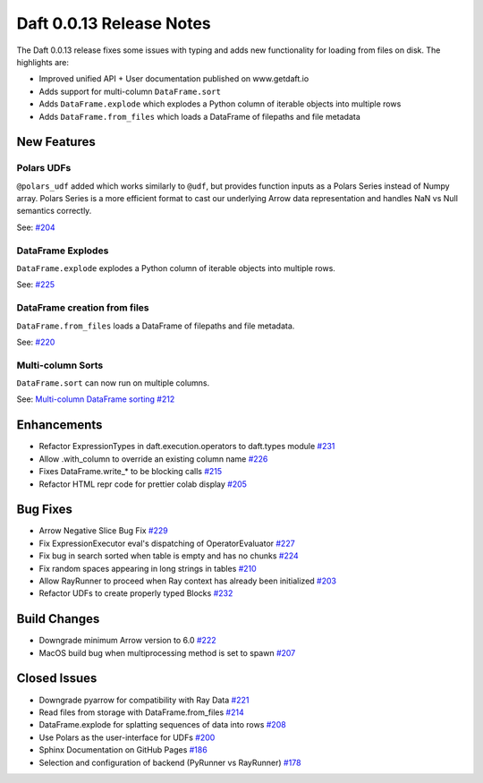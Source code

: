 Daft 0.0.13 Release Notes
=========================

The Daft 0.0.13 release fixes some issues with typing and adds new functionality for loading from files on disk. The highlights are:

* Improved unified API + User documentation published on www.getdaft.io
* Adds support for multi-column ``DataFrame.sort``
* Adds ``DataFrame.explode`` which explodes a Python column of iterable objects into multiple rows
* Adds ``DataFrame.from_files`` which loads a DataFrame of filepaths and file metadata


New Features
------------

Polars UDFs
^^^^^^^^^^^

``@polars_udf`` added which works similarly to ``@udf``, but provides function inputs as a Polars Series instead of Numpy array. Polars Series is a more efficient format to cast our underlying Arrow data representation and handles NaN vs Null semantics correctly.


See: `#204 <https://github.com/Eventual-Inc/Daft/pull/204>`_

DataFrame Explodes
^^^^^^^^^^^^^^^^^^

``DataFrame.explode`` explodes a Python column of iterable objects into multiple rows.

See: `#225 <https://github.com/Eventual-Inc/Daft/pull/225>`_

DataFrame creation from files
^^^^^^^^^^^^^^^^^^^^^^^^^^^^^

``DataFrame.from_files`` loads a DataFrame of filepaths and file metadata.

See: `#220 <https://github.com/Eventual-Inc/Daft/pull/220>`_

Multi-column Sorts
^^^^^^^^^^^^^^^^^^

``DataFrame.sort`` can now run on multiple columns.

See: `Multi-column DataFrame sorting #212 <https://github.com/Eventual-Inc/Daft/pull/212>`_

Enhancements
------------

* Refactor ExpressionTypes in daft.execution.operators to daft.types module `#231 <https://github.com/Eventual-Inc/Daft/pull/231>`_
* Allow .with\_column to override an existing column name `#226 <https://github.com/Eventual-Inc/Daft/pull/226>`_
* Fixes DataFrame.write\_\* to be blocking calls `#215 <https://github.com/Eventual-Inc/Daft/pull/215>`_
* Refactor HTML repr code for prettier colab display `#205 <https://github.com/Eventual-Inc/Daft/pull/205>`_

Bug Fixes
---------

* Arrow Negative Slice Bug Fix `#229 <https://github.com/Eventual-Inc/Daft/pull/229>`_
* Fix ExpressionExecutor eval's dispatching of OperatorEvaluator `#227 <https://github.com/Eventual-Inc/Daft/pull/227>`_
* Fix bug in search sorted when table is empty and has no chunks `#224 <https://github.com/Eventual-Inc/Daft/pull/224>`_
* Fix random spaces appearing in long strings in tables `#210 <https://github.com/Eventual-Inc/Daft/pull/210>`_
* Allow RayRunner to proceed when Ray context has already been initialized `#203 <https://github.com/Eventual-Inc/Daft/pull/203>`_
* Refactor UDFs to create properly typed Blocks `#232 <https://github.com/Eventual-Inc/Daft/pull/232>`_

Build Changes
-------------

* Downgrade minimum Arrow version to 6.0 `#222 <https://github.com/Eventual-Inc/Daft/pull/222>`_
* MacOS build bug when multiprocessing method is set to spawn `#207 <https://github.com/Eventual-Inc/Daft/pull/207>`_


Closed Issues
-------------

* Downgrade pyarrow for compatibility with Ray Data `#221 <https://github.com/Eventual-Inc/Daft/issues/221>`_
* Read files from storage with DataFrame.from\_files `#214 <https://github.com/Eventual-Inc/Daft/issues/214>`_
* DataFrame.explode for splatting sequences of data into rows `#208 <https://github.com/Eventual-Inc/Daft/issues/208>`_
* Use Polars as the user-interface for UDFs `#200 <https://github.com/Eventual-Inc/Daft/issues/200>`_
* Sphinx Documentation on GitHub Pages `#186 <https://github.com/Eventual-Inc/Daft/issues/186>`_
* Selection and configuration of backend (PyRunner vs RayRunner) `#178 <https://github.com/Eventual-Inc/Daft/issues/178>`_
